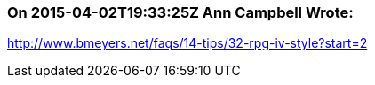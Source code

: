 === On 2015-04-02T19:33:25Z Ann Campbell Wrote:
http://www.bmeyers.net/faqs/14-tips/32-rpg-iv-style?start=2

